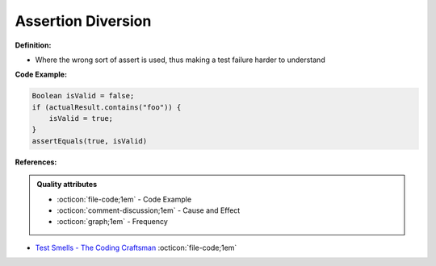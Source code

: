 Assertion Diversion
^^^^^
**Definition:**

* Where the wrong sort of assert is used, thus making a test failure harder to understand


**Code Example:**

.. code-block:: java

    Boolean isValid = false;
    if (actualResult.contains("foo")) {
        isValid = true;
    }
    assertEquals(true, isValid)

**References:**

.. admonition:: Quality attributes

    * :octicon:`file-code;1em` -  Code Example
    * :octicon:`comment-discussion;1em` -  Cause and Effect
    * :octicon:`graph;1em` -  Frequency

* `Test Smells - The Coding Craftsman <https://codingcraftsman.wordpress.com/2018/09/27/test-smells/>`_ :octicon:`file-code;1em`

